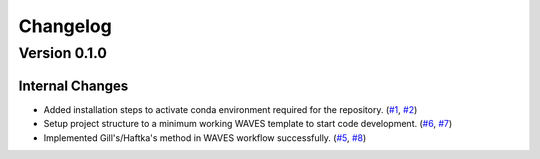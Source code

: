 #########
Changelog
#########

*************
Version 0.1.0
*************

Internal Changes
================
- Added installation steps to activate conda environment required for the repository. (`#1 <https://github.com/aaronriostx/step-size-optimization/issues/1>`_, `#2 <https://github.com/aaronriostx/step-size-optimization/pull/2>`_)
- Setup project structure to a minimum working WAVES template to start code development. (`#6 <https://github.com/aaronriostx/step-size-optimization/issues/6>`_, `#7 <https://github.com/aaronriostx/step-size-optimization/pull/7>`_)
- Implemented Gill's/Haftka's method in WAVES workflow successfully. (`#5 <https://github.com/aaronriostx/step-size-optimization/issues/5>`_, `#8 <https://github.com/aaronriostx/step-size-optimization/pull/8>`_)
